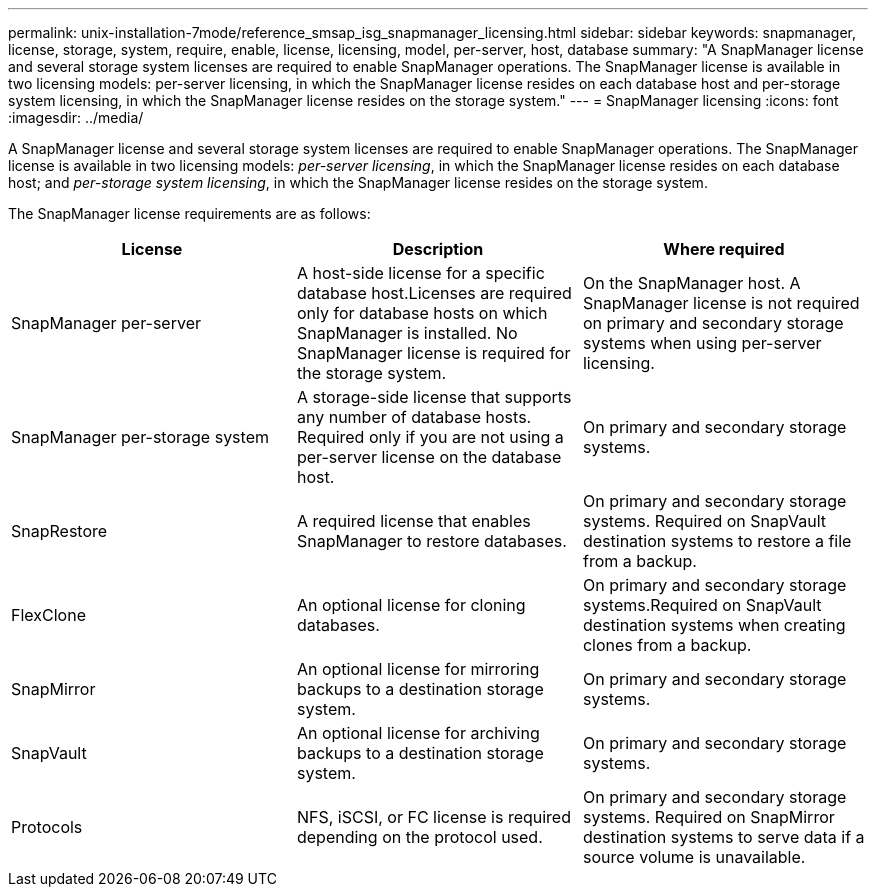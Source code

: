 ---
permalink: unix-installation-7mode/reference_smsap_isg_snapmanager_licensing.html
sidebar: sidebar
keywords: snapmanager, license, storage, system, require, enable, license, licensing, model, per-server, host, database
summary: "A SnapManager license and several storage system licenses are required to enable SnapManager operations. The SnapManager license is available in two licensing models: per-server licensing, in which the SnapManager license resides on each database host and per-storage system licensing, in which the SnapManager license resides on the storage system."
---
= SnapManager licensing
:icons: font
:imagesdir: ../media/

[.lead]
A SnapManager license and several storage system licenses are required to enable SnapManager operations. The SnapManager license is available in two licensing models: _per-server licensing_, in which the SnapManager license resides on each database host; and _per-storage system licensing_, in which the SnapManager license resides on the storage system.

The SnapManager license requirements are as follows:

[options="header"]
|===
| License| Description| Where required
a|
SnapManager per-server
a|
A host-side license for a specific database host.Licenses are required only for database hosts on which SnapManager is installed. No SnapManager license is required for the storage system.

a|
On the SnapManager host. A SnapManager license is not required on primary and secondary storage systems when using per-server licensing.
a|
SnapManager per-storage system
a|
A storage-side license that supports any number of database hosts. Required only if you are not using a per-server license on the database host.

a|
On primary and secondary storage systems.
a|
SnapRestore
a|
A required license that enables SnapManager to restore databases.
a|
On primary and secondary storage systems. Required on SnapVault destination systems to restore a file from a backup.

a|
FlexClone
a|
An optional license for cloning databases.
a|
On primary and secondary storage systems.Required on SnapVault destination systems when creating clones from a backup.

a|
SnapMirror
a|
An optional license for mirroring backups to a destination storage system.
a|
On primary and secondary storage systems.
a|
SnapVault
a|
An optional license for archiving backups to a destination storage system.
a|
On primary and secondary storage systems.
a|
Protocols
a|
NFS, iSCSI, or FC license is required depending on the protocol used.
a|
On primary and secondary storage systems. Required on SnapMirror destination systems to serve data if a source volume is unavailable.

|===
